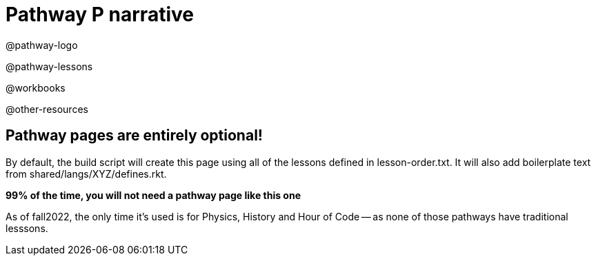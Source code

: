 = Pathway P narrative

@pathway-logo

@pathway-lessons

@workbooks

@other-resources

== Pathway pages are entirely optional!

By default, the build script will create this page using all of the lessons defined in lesson-order.txt. It will also add boilerplate text from shared/langs/XYZ/defines.rkt.

**99% of the time, you will not need a pathway page like this one**

As of fall2022, the only time it's used is for Physics, History and Hour of Code -- as none of those pathways have traditional lesssons.
